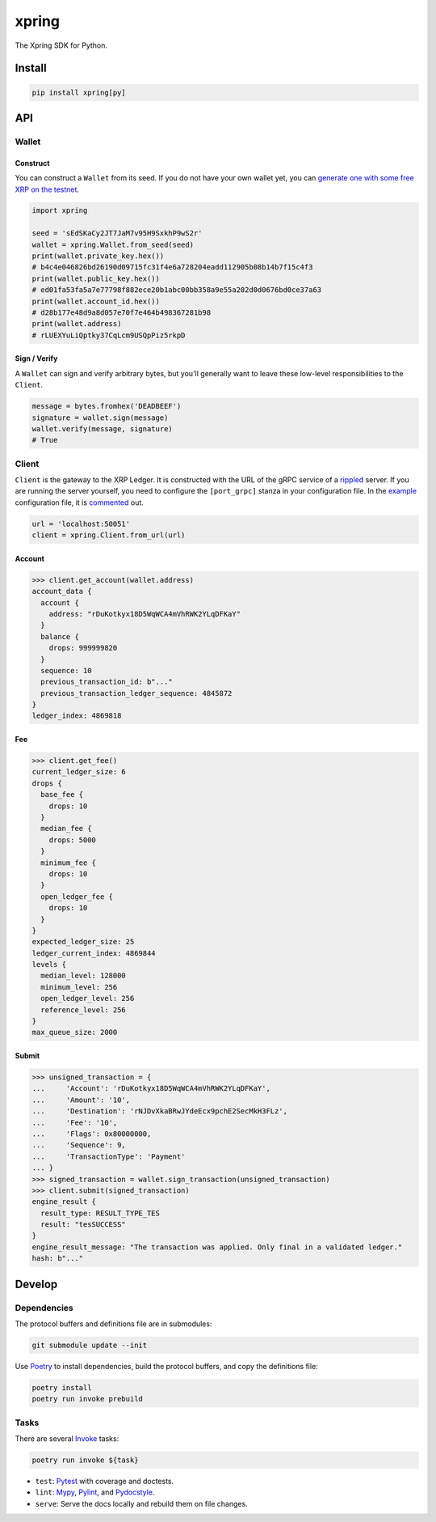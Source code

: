 .. start-include

======
xpring
======

The Xpring SDK for Python.

.. image:: https://travis-ci.org/thejohnfreeman/xpring-py.svg?branch=master
   :target: https://travis-ci.org/thejohnfreeman/xpring-py
   :alt: Build status: Linux and OSX

.. image:: https://ci.appveyor.com/api/projects/status/github/thejohnfreeman/xpring-py?branch=master&svg=true
   :target: https://ci.appveyor.com/project/thejohnfreeman/xpring-py
   :alt: Build status: Windows

.. image:: https://readthedocs.org/projects/xpring-py/badge/?version=latest
   :target: https://xpring-py.readthedocs.io/
   :alt: Documentation status

.. image:: https://img.shields.io/pypi/v/xpring.svg
   :target: https://pypi.org/project/xpring/
   :alt: Latest PyPI version

.. image:: https://img.shields.io/pypi/pyversions/xpring.svg
   :target: https://pypi.org/project/xpring/
   :alt: Python versions supported


Install
=======

.. code-block:: shell

   pip install xpring[py]


API
===

------
Wallet
------

Construct
---------

You can construct a ``Wallet`` from its seed.
If you do not have your own wallet yet, you can `generate one with some free
XRP on the testnet`__.

.. __: https://xrpl.org/xrp-testnet-faucet.html

.. code-block:: python

   import xpring

   seed = 'sEdSKaCy2JT7JaM7v95H9SxkhP9wS2r'
   wallet = xpring.Wallet.from_seed(seed)
   print(wallet.private_key.hex())
   # b4c4e046826bd26190d09715fc31f4e6a728204eadd112905b08b14b7f15c4f3
   print(wallet.public_key.hex())
   # ed01fa53fa5a7e77798f882ece20b1abc00bb358a9e55a202d0d0676bd0ce37a63
   print(wallet.account_id.hex())
   # d28b177e48d9a8d057e70f7e464b498367281b98
   print(wallet.address)
   # rLUEXYuLiQptky37CqLcm9USQpPiz5rkpD


Sign / Verify
-------------

A ``Wallet`` can sign and verify arbitrary bytes, but you'll generally
want to leave these low-level responsibilities to the ``Client``.

.. code-block:: python

   message = bytes.fromhex('DEADBEEF')
   signature = wallet.sign(message)
   wallet.verify(message, signature)
   # True


------
Client
------

``Client`` is the gateway to the XRP Ledger.
It is constructed with the URL of the gRPC service of a rippled_ server.
If you are running the server yourself,
you need to configure the ``[port_grpc]`` stanza in your configuration file.
In the example_ configuration file, it is commented_ out.

.. _rippled: https://github.com/ripple/rippled
.. _example: https://github.com/ripple/rippled/blob/develop/cfg/rippled-example.cfg
.. _commented: https://github.com/ripple/rippled/blob/0c6d380780ae368a2236a2e8e3e42efa4a1d2b46/cfg/rippled-example.cfg#L1181-L1183

.. code-block:: python

   url = 'localhost:50051'
   client = xpring.Client.from_url(url)


Account
-------

.. code-block:: python

   >>> client.get_account(wallet.address)
   account_data {
     account {
       address: "rDuKotkyx18D5WqWCA4mVhRWK2YLqDFKaY"
     }
     balance {
       drops: 999999820
     }
     sequence: 10
     previous_transaction_id: b"..."
     previous_transaction_ledger_sequence: 4845872
   }
   ledger_index: 4869818


Fee
---

.. code-block:: python

   >>> client.get_fee()
   current_ledger_size: 6
   drops {
     base_fee {
       drops: 10
     }
     median_fee {
       drops: 5000
     }
     minimum_fee {
       drops: 10
     }
     open_ledger_fee {
       drops: 10
     }
   }
   expected_ledger_size: 25
   ledger_current_index: 4869844
   levels {
     median_level: 128000
     minimum_level: 256
     open_ledger_level: 256
     reference_level: 256
   }
   max_queue_size: 2000


Submit
------

.. code-block:: python

   >>> unsigned_transaction = {
   ...     'Account': 'rDuKotkyx18D5WqWCA4mVhRWK2YLqDFKaY',
   ...     'Amount': '10',
   ...     'Destination': 'rNJDvXkaBRwJYdeEcx9pchE2SecMkH3FLz',
   ...     'Fee': '10',
   ...     'Flags': 0x80000000,
   ...     'Sequence': 9,
   ...     'TransactionType': 'Payment'
   ... }
   >>> signed_transaction = wallet.sign_transaction(unsigned_transaction)
   >>> client.submit(signed_transaction)
   engine_result {
     result_type: RESULT_TYPE_TES
     result: "tesSUCCESS"
   }
   engine_result_message: "The transaction was applied. Only final in a validated ledger."
   hash: b"..."


.. end-include


Develop
=======

------------
Dependencies
------------

The protocol buffers and definitions file are in submodules:

.. code-block:: shell

   git submodule update --init

Use Poetry_ to install dependencies, build the protocol buffers, and copy the
definitions file:

.. code-block:: shell

   poetry install
   poetry run invoke prebuild

.. _Poetry: https://python-poetry.org/docs/

-----
Tasks
-----

There are several Invoke_ tasks:

.. _Invoke: http://www.pyinvoke.org/

.. code-block:: shell

   poetry run invoke ${task}

- ``test``: Pytest_ with coverage and doctests.
- ``lint``: Mypy_, Pylint_, and Pydocstyle_.
- ``serve``: Serve the docs locally and rebuild them on file changes.

.. _Pytest: https://docs.pytest.org/
.. _Mypy: https://mypy.readthedocs.io/
.. _Pylint: https://www.pylint.org/
.. _Pydocstyle: http://www.pydocstyle.org/
